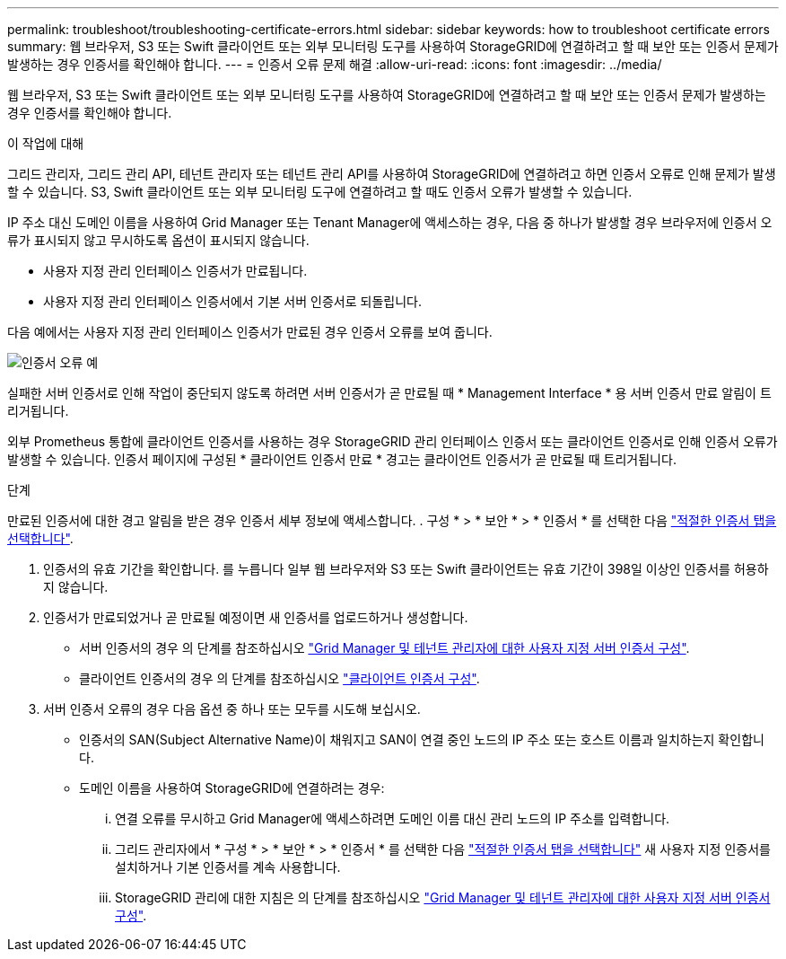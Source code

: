 ---
permalink: troubleshoot/troubleshooting-certificate-errors.html 
sidebar: sidebar 
keywords: how to troubleshoot certificate errors 
summary: 웹 브라우저, S3 또는 Swift 클라이언트 또는 외부 모니터링 도구를 사용하여 StorageGRID에 연결하려고 할 때 보안 또는 인증서 문제가 발생하는 경우 인증서를 확인해야 합니다. 
---
= 인증서 오류 문제 해결
:allow-uri-read: 
:icons: font
:imagesdir: ../media/


[role="lead"]
웹 브라우저, S3 또는 Swift 클라이언트 또는 외부 모니터링 도구를 사용하여 StorageGRID에 연결하려고 할 때 보안 또는 인증서 문제가 발생하는 경우 인증서를 확인해야 합니다.

.이 작업에 대해
그리드 관리자, 그리드 관리 API, 테넌트 관리자 또는 테넌트 관리 API를 사용하여 StorageGRID에 연결하려고 하면 인증서 오류로 인해 문제가 발생할 수 있습니다. S3, Swift 클라이언트 또는 외부 모니터링 도구에 연결하려고 할 때도 인증서 오류가 발생할 수 있습니다.

IP 주소 대신 도메인 이름을 사용하여 Grid Manager 또는 Tenant Manager에 액세스하는 경우, 다음 중 하나가 발생할 경우 브라우저에 인증서 오류가 표시되지 않고 무시하도록 옵션이 표시되지 않습니다.

* 사용자 지정 관리 인터페이스 인증서가 만료됩니다.
* 사용자 지정 관리 인터페이스 인증서에서 기본 서버 인증서로 되돌립니다.


다음 예에서는 사용자 지정 관리 인터페이스 인증서가 만료된 경우 인증서 오류를 보여 줍니다.

image::../media/certificate_error.png[인증서 오류 예]

실패한 서버 인증서로 인해 작업이 중단되지 않도록 하려면 서버 인증서가 곧 만료될 때 * Management Interface * 용 서버 인증서 만료 알림이 트리거됩니다.

외부 Prometheus 통합에 클라이언트 인증서를 사용하는 경우 StorageGRID 관리 인터페이스 인증서 또는 클라이언트 인증서로 인해 인증서 오류가 발생할 수 있습니다. 인증서 페이지에 구성된 * 클라이언트 인증서 만료 * 경고는 클라이언트 인증서가 곧 만료될 때 트리거됩니다.

.단계
만료된 인증서에 대한 경고 알림을 받은 경우 인증서 세부 정보에 액세스합니다.
. 구성 * > * 보안 * > * 인증서 * 를 선택한 다음 link:../admin/using-storagegrid-security-certificates.html#access-security-certificates["적절한 인증서 탭을 선택합니다"].

. 인증서의 유효 기간을 확인합니다. 를 누릅니다
일부 웹 브라우저와 S3 또는 Swift 클라이언트는 유효 기간이 398일 이상인 인증서를 허용하지 않습니다.
. 인증서가 만료되었거나 곧 만료될 예정이면 새 인증서를 업로드하거나 생성합니다.
+
** 서버 인증서의 경우 의 단계를 참조하십시오 link:../admin/configuring-custom-server-certificate-for-grid-manager-tenant-manager.html#add-a-custom-management-interface-certificate["Grid Manager 및 테넌트 관리자에 대한 사용자 지정 서버 인증서 구성"].
** 클라이언트 인증서의 경우 의 단계를 참조하십시오 link:../admin/configuring-administrator-client-certificates.html["클라이언트 인증서 구성"].


. 서버 인증서 오류의 경우 다음 옵션 중 하나 또는 모두를 시도해 보십시오.
+
** 인증서의 SAN(Subject Alternative Name)이 채워지고 SAN이 연결 중인 노드의 IP 주소 또는 호스트 이름과 일치하는지 확인합니다.
** 도메인 이름을 사용하여 StorageGRID에 연결하려는 경우:
+
... 연결 오류를 무시하고 Grid Manager에 액세스하려면 도메인 이름 대신 관리 노드의 IP 주소를 입력합니다.
... 그리드 관리자에서 * 구성 * > * 보안 * > * 인증서 * 를 선택한 다음 link:../admin/using-storagegrid-security-certificates.html#access-security-certificates["적절한 인증서 탭을 선택합니다"] 새 사용자 지정 인증서를 설치하거나 기본 인증서를 계속 사용합니다.
... StorageGRID 관리에 대한 지침은 의 단계를 참조하십시오 link:../admin/configuring-custom-server-certificate-for-grid-manager-tenant-manager.html#add-a-custom-management-interface-certificate["Grid Manager 및 테넌트 관리자에 대한 사용자 지정 서버 인증서 구성"].





